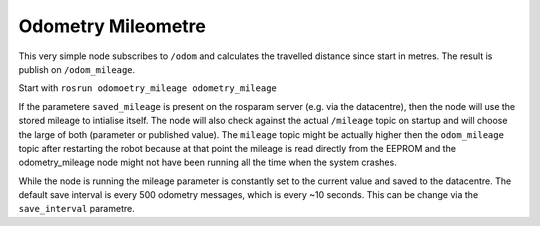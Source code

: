 Odometry Mileometre
~~~~~~~~~~~~~~~~~~~

This very simple node subscribes to ``/odom`` and calculates the
travelled distance since start in metres. The result is publish on
``/odom_mileage``.

Start with ``rosrun odomoetry_mileage odometry_mileage``

If the parametere ``saved_mileage`` is present on the rosparam server
(e.g. via the datacentre), then the node will use the stored mileage to
intialise itself. The node will also check against the actual
``/mileage`` topic on startup and will choose the large of both
(parameter or published value). The ``mileage`` topic might be actually
higher then the ``odom_mileage`` topic after restarting the robot
because at that point the mileage is read directly from the EEPROM and
the odometry\_mileage node might not have been running all the time when
the system crashes.

While the node is running the mileage parameter is constantly set to the
current value and saved to the datacentre. The default save interval is
every 500 odometry messages, which is every ~10 seconds. This can be
change via the ``save_interval`` parametre.
